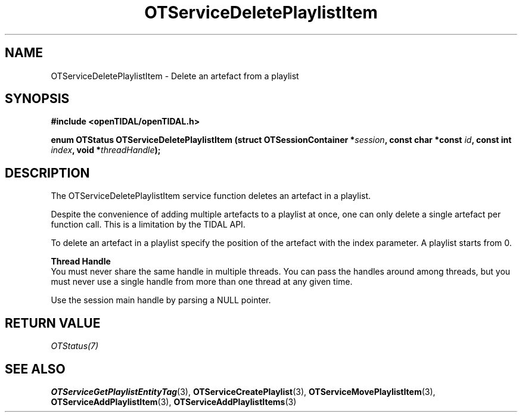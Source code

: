 .TH OTServiceDeletePlaylistItem 3 "11 Jan 2021" "libopenTIDAL 1.0.0" "libopenTIDAL Manual"
.SH NAME
OTServiceDeletePlaylistItem \- Delete an artefact from a playlist
.SH SYNOPSIS
.B #include <openTIDAL/openTIDAL.h>

.BI "enum OTStatus OTServiceDeletePlaylistItem (struct OTSessionContainer *" session ", const char *const " id ", const int " index ", void *" threadHandle ");"
.SH DESCRIPTION
The OTServiceDeletePlaylistItem service function deletes an artefact in a playlist.

Despite the convenience of adding multiple artefacts to a playlist at once, one can only delete a single artefact per
function call. This is a limitation by the TIDAL API.

To delete an artefact in a playlist specify the position of the artefact with the index parameter.
A playlist starts from 0.

.nf
.B Thread Handle
.fi
You must never share the same handle in multiple threads. You can pass the handles around among threads, but you must never use a single handle from more than one thread at any given time.

Use the session main handle by parsing a NULL pointer.
.SH RETURN VALUE
\fIOTStatus(7)\fP
.SH "SEE ALSO"
.BR OTServiceGetPlaylistEntityTag "(3), " OTServiceCreatePlaylist "(3), " OTServiceMovePlaylistItem "(3), "
.BR OTServiceAddPlaylistItem "(3), " OTServiceAddPlaylistItems "(3) "

